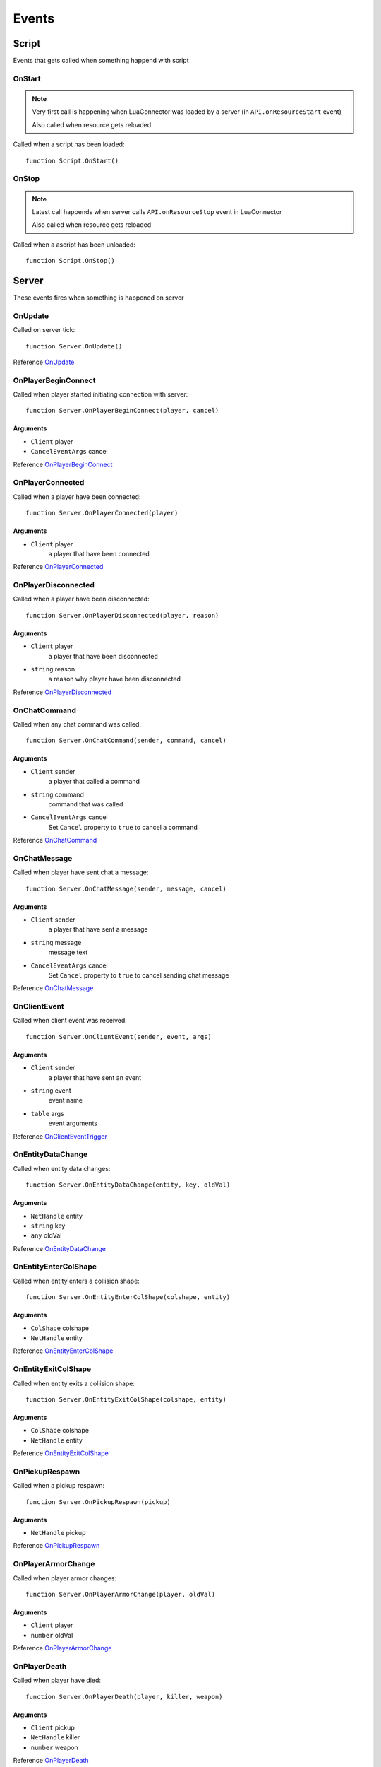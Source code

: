 Events
=============================================
.. highlight:: lua

#############
Script
#############

Events that gets called when something happend with script

=============
OnStart
=============

.. note::
	Very first call is happening when LuaConnector was loaded by a server (in ``API.onResourceStart`` event)

	Also called when resource gets reloaded

Called when a script has been loaded::

	function Script.OnStart()

=============
OnStop
=============

.. note::

	Latest call happends when server calls ``API.onResourceStop`` event in LuaConnector

	Also called when resource gets reloaded

Called when a ascript has been unloaded::

	function Script.OnStop()

#############
Server
#############

These events fires when something is happened on server

==============
OnUpdate
==============

Called on server tick::

	function Server.OnUpdate()

Reference `OnUpdate <https://wiki.gt-mp.net/index.php?title=OnUpdate>`_

==========================
OnPlayerBeginConnect
==========================

Called when player started initiating connection with server::

	function Server.OnPlayerBeginConnect(player, cancel)

---------
Arguments
---------

* ``Client`` player

* ``CancelEventArgs`` cancel

Reference `OnPlayerBeginConnect <https://wiki.gt-mp.net/index.php?title=OnPlayerBeginConnect>`_

===================
OnPlayerConnected
===================

Called when a player have been connected::

	function Server.OnPlayerConnected(player)

-------------
Arguments
-------------

* ``Client`` player
	a player that have been connected

Reference `OnPlayerConnected <https://wiki.gt-mp.net/index.php?title=OnPlayerConnected>`_

=====================
OnPlayerDisconnected
=====================

Called when a player have been disconnected::

	function Server.OnPlayerDisconnected(player, reason)

-------------
Arguments
-------------

* ``Client`` player
	a player that have been disconnected

* ``string`` reason
	a reason why player have been disconnected

Reference `OnPlayerDisconnected <https://wiki.gt-mp.net/index.php?title=OnPlayerDisconnected>`_

=============
OnChatCommand
=============

Called when any chat command was called::

	function Server.OnChatCommand(sender, command, cancel)

---------
Arguments
---------

* ``Client`` sender
	a player that called a command

* ``string`` command
	command that was called

* ``CancelEventArgs`` cancel
	Set ``Cancel`` property to ``true`` to cancel a command

Reference `OnChatCommand <https://wiki.gt-mp.net/index.php?title=OnChatCommand>`_

=============
OnChatMessage
=============

Called when player have sent chat a message::

	function Server.OnChatMessage(sender, message, cancel)

---------
Arguments
---------

* ``Client`` sender
	a player that have sent a message

* ``string`` message
	message text

* ``CancelEventArgs`` cancel
	Set ``Cancel`` property to ``true`` to cancel sending chat message

Reference `OnChatMessage <https://wiki.gt-mp.net/index.php?title=OnChatMessage>`_

=============
OnClientEvent
=============

Called when client event was received::

	function Server.OnClientEvent(sender, event, args)

---------
Arguments
---------

* ``Client`` sender
	a player that have sent an event

* ``string`` event
	event name

* ``table`` args
	event arguments

Reference `OnClientEventTrigger <https://wiki.gt-mp.net/index.php?title=OnClientEventTrigger>`_

===================
OnEntityDataChange
===================

Called when entity data changes::

	function Server.OnEntityDataChange(entity, key, oldVal)

---------
Arguments
---------

* ``NetHandle`` entity

* ``string`` key

* ``any`` oldVal

Reference `OnEntityDataChange <https://wiki.gt-mp.net/index.php?title=OnEntityDataChange>`_

=======================
OnEntityEnterColShape
=======================

Called when entity enters a collision shape::

	function Server.OnEntityEnterColShape(colshape, entity)

---------
Arguments
---------

* ``ColShape`` colshape

* ``NetHandle`` entity

Reference `OnEntityEnterColShape <https://wiki.gt-mp.net/index.php?title=OnEntityEnterColShape>`_

=======================
OnEntityExitColShape
=======================

Called when entity exits a collision shape::

	function Server.OnEntityExitColShape(colshape, entity)

---------
Arguments
---------

* ``ColShape`` colshape

* ``NetHandle`` entity

Reference `OnEntityExitColShape <https://wiki.gt-mp.net/index.php?title=OnEntityExitColShape>`_

==========================
OnPickupRespawn
==========================

Called when a pickup respawn::

	function Server.OnPickupRespawn(pickup)

---------
Arguments
---------

* ``NetHandle`` pickup

Reference `OnPickupRespawn <https://wiki.gt-mp.net/index.php?title=OnPickupRespawn>`_


==========================
OnPlayerArmorChange
==========================

Called when player armor changes::

	function Server.OnPlayerArmorChange(player, oldVal)

---------
Arguments
---------

* ``Client`` player

* ``number`` oldVal

Reference `OnPlayerArmorChange <https://wiki.gt-mp.net/index.php?title=OnPlayerArmorChange>`_

==========================
OnPlayerDeath
==========================

Called when player have died::

	function Server.OnPlayerDeath(player, killer, weapon)

---------
Arguments
---------

* ``Client`` pickup

* ``NetHandle`` killer

* ``number`` weapon

Reference `OnPlayerDeath <https://wiki.gt-mp.net/index.php?title=OnPlayerDeath>`_

==========================
OnPlayerDetonateStickies
==========================

Called when player detonate sticky bombs::

	function Server.OnPlayerDetonateStickies(player)

---------
Arguments
---------

* ``Client`` player

Reference `OnPlayerDetonateStickies <https://wiki.gt-mp.net/index.php?title=OnPlayerDetonateStickies>`_

==========================
OnPlayerEnterVehicle
==========================

Called when player enters a vehicle::

	function Server.OnPlayerEnterVehicle(player, vehicle)

---------
Arguments
---------

* ``Client`` player

* ``NetHandle`` vehicle

Reference `OnPlayerEnterVehicle <https://wiki.gt-mp.net/index.php?title=OnPlayerEnterVehicle>`_

==========================
OnPlayerExitVehicle
==========================

Called when player exists vehicle::

	function Server.OnPlayerExitVehicle(player, vehicle)

---------
Arguments
---------

* ``Client`` player

* ``NetHandle`` vehicle

Reference `OnPlayerExitVehicle <https://wiki.gt-mp.net/index.php?title=OnPlayerExitVehicle>`_

============================
OnPlayerFinishedDownload
============================

Called when client have finished downloading files::

	function Server.OnPlayerFinishedDownload(player)

------------
Arguments
------------

* ``Client`` player

Reference `OnPlayerFinishedDownload <https://wiki.gt-mp.net/index.php?title=OnPlayerFinishedDownload>`_

===============================
OnPlayerHealthChange
===============================

Called when player's health has changed::

	function Server.OnPlayerHealthChange(player, oldVal)

------------
Arguments
------------

* ``Client`` player

* ``number`` oldVal

Reference `OnPlayerHealthChange <https://wiki.gt-mp.net/index.php?title=OnPlayerHealthChange>`_

=============================
OnPlayerModelChange
=============================

Called when player model has changed::

	function Server.OnPlayerModelChange(player, oldVal)

-------------
Arguments
-------------

* ``Client`` player

* ``number`` oldVal

Reference `OnPlayerModelChange <https://wiki.gt-mp.net/index.php?title=OnPlayerModelChange>`_

=========================
OnPlayerPickup
=========================

Called when player have picked up a pickup::

	function Server.OnPlayerPickup(player, pickup)

------------
Arguments
------------

* ``Client`` player

* ``NetHandle`` pickup

Reference `OnPlayerPickup <https://wiki.gt-mp.net/index.php?title=OnPlayerPickup>`_

==========================
OnPlayerRespawn
==========================

Called after player have respawned::

	function Server.OnPlayerRespawn(player)

----------------
Arguments
----------------

* ``Client`` player

Reference `OnPlayerRespawn <https://wiki.gt-mp.net/index.php?title=OnPlayerRespawn>`_

==========================
OnPlayerWeaponAmmoChange
==========================

Called when player's ammo changes::

	function Server.OnPlayerWeaponAmmoChange(player, weapon, oldVal)

-------------
Arguments
-------------

* ``Client`` player

* ``WeaponHash`` weapon

* ``number`` oldValue

Reference `OnPlayerWeaponAmmoChange <https://wiki.gt-mp.net/index.php?title=OnPlayerWeaponAmmoChange>`_

==========================
OnPlayerWeaponSwitch
==========================

Called when player changes current weapon::

	function Server.OnPlayerWeaponSwitch(player, oldVal)

-----------
Arguments
-----------

* ``Client`` player

* ``WeaponHash`` oldVal

Reference `OnPlayerWeaponSwitch <https://wiki.gt-mp.net/index.php?title=OnPlayerWeaponSwitch>`_

==========================
OnVehicleDeath
==========================

Called when vehicle gets destoyed::

	function Server.OnVehicleDeath(vehicle)

------------
Arguments
------------

* ``NetHandle`` vehicle

Reference `OnVehicleDeath <https://wiki.gt-mp.net/index.php?title=OnVehicleDeath>`_

=========================
OnVehicleDoorBreak
=========================

Called when a vehicle door breaks::

	function Server.OnVehicleDoorBreak(vehicle, index)

----------
Arguments
----------

* ``NetHandle`` vehicle

* ``number`` index

Reference `OnVehicleDoorBreak <https://wiki.gt-mp.net/index.php?title=OnVehicleDoorBreak>`_

=========================
OnVehicleHealthChange
=========================

Called when vehicle's health changes::

	function Server.OnVehicleHealthChange(vehicle, oldVal)

-----------
Arguments
-----------

* ``NetHandle`` vehicle

* ``number`` oldVal

Reference `OnVehicleHealthChange <https://wiki.gt-mp.net/index.php?title=OnVehicleHealthChange>`_

========================
OnVehicleSirenToggle
========================

Called when vehicle siren toggles::

	function Server.OnVehicleSirenToggle(vehicle, oldVal)

----------
Arguments
----------

* ``NetHandle`` vehicle

* ``boolean`` oldVal

Reference `OnVehicleSirenToggle <https://wiki.gt-mp.net/index.php?title=OnVehicleSirenToggle>`_

========================
OnVehicleTrailerChange
========================

Called when vehicle trailer changes::

	function Server.OnVehicleTrailerChange(vehicle, trailer)

-----------
Arguments
-----------

* ``NetHandle`` vehicle

* ``NetHandle`` trailer

Reference `OnVehicleTrailerChange <https://wiki.gt-mp.net/index.php?title=OnVehicleTrailerChange>`_

=========================
OnVehicleTyreBurst
=========================

Called when vehicle's tyre burst::

	function Server.OnVehicleTyreBurst(vehicle, tyre)

--------------
Arguments
--------------

* ``NetHandle`` vehicle

* ``number`` tyre

Reference `OnVehicleTyreBurst <https://wiki.gt-mp.net/index.php?title=OnVehicleTrailerChange>`_

===========================
OnVehicleWindowSmash
===========================

Called when window of vehicle was smashed by player::

	function Server.OnVehicleWindowSmash(vehicle, window)

------------
Arguments
------------

* ``NetHandle`` vehicle

* ``number`` window

Reference `OnVehicleWindowSmash <https://wiki.gt-mp.net/index.php?title=OnVehicleWindowSmash>`_
